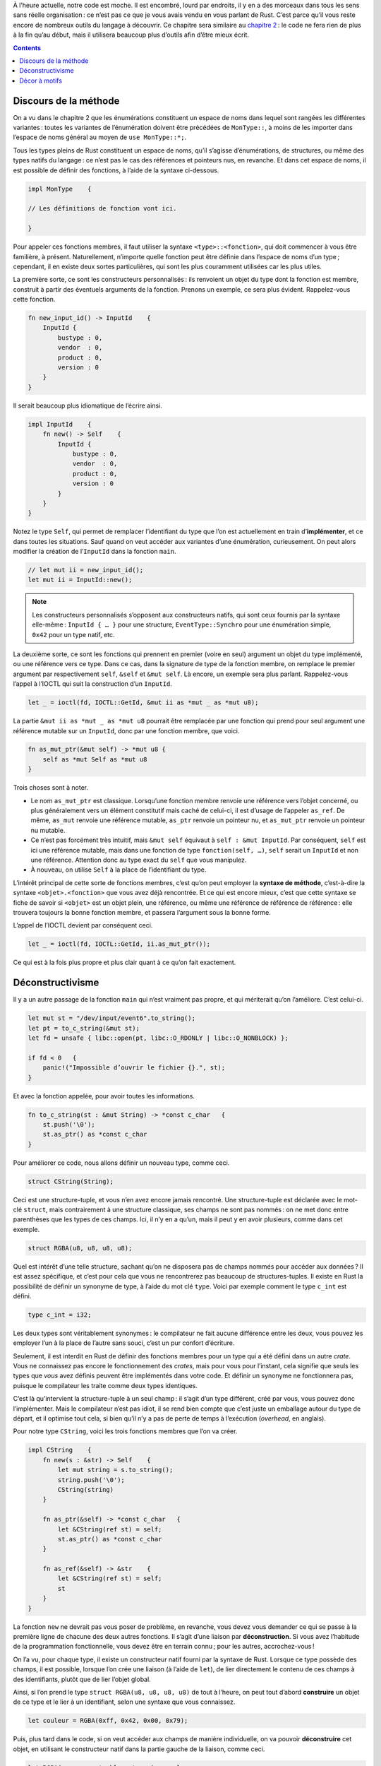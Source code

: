 À l’heure actuelle, notre code est moche. Il est encombré, lourd par endroits, il y en a des morceaux dans tous les sens sans réelle organisation : ce n’est pas ce que je vous avais vendu en vous parlant de Rust. C’est parce qu’il vous reste encore de nombreux outils du langage à découvrir. Ce chapitre sera similaire au `chapitre 2`__ : le code ne fera rien de plus à la fin qu’au début, mais il utilisera beaucoup plus d’outils afin d’être mieux écrit.

.. __: {{ site.baseurl }}/journal/chapitre-2.html

.. contents::

Discours de la méthode
======================

On a vu dans le chapitre 2 que les énumérations constituent un espace de noms dans lequel sont rangées les différentes variantes : toutes les variantes de l’énumération doivent être précédées de ``MonType::``, à moins de les importer dans l’espace de noms général au moyen de ``use MonType::*;``.

Tous les types pleins de Rust constituent un espace de noms, qu’il s’agisse d’énumérations, de structures, ou même des types natifs du langage : ce n’est pas le cas des références et pointeurs nus, en revanche. Et dans cet espace de noms, il est possible de définir des fonctions, à l’aide de la syntaxe ci-dessous.

.. code:: rust

    impl MonType    {

    // Les définitions de fonction vont ici.

    }

Pour appeler ces fonctions membres, il faut utiliser la syntaxe ``<type>::<fonction>``, qui doit commencer à vous être familière, à présent. Naturellement, n’importe quelle fonction peut être définie dans l’espace de noms d’un type ; cependant, il en existe deux sortes particulières, qui sont les plus couramment utilisées car les plus utiles.

La première sorte, ce sont les constructeurs personnalisés : ils renvoient un objet du type dont la fonction est membre, construit à partir des éventuels arguments de la fonction. Prenons un exemple, ce sera plus évident. Rappelez-vous cette fonction.

.. code:: rust

    fn new_input_id() -> InputId    {
        InputId {
            bustype : 0,
            vendor  : 0,
            product : 0,
            version : 0
        }
    }

Il serait beaucoup plus idiomatique de l’écrire ainsi.

.. code:: rust

    impl InputId    {
        fn new() -> Self    {
            InputId {
                bustype : 0,
                vendor  : 0,
                product : 0,
                version : 0
            }
        }
    }

Notez le type ``Self``, qui permet de remplacer l’identifiant du type que l’on est actuellement en train d’**implémenter**, et ce dans toutes les situations. Sauf quand on veut accéder aux variantes d’une énumération, curieusement. On peut alors modifier la création de l’``InputId`` dans la fonction ``main``.

.. code:: rust

    // let mut ii = new_input_id();
    let mut ii = InputId::new();

.. note::

    Les constructeurs personnalisés s’opposent aux constructeurs natifs, qui sont ceux fournis par la syntaxe elle-même : ``InputId { … }`` pour une structure, ``EventType::Synchro`` pour une énumération simple, ``0x42`` pour un type natif, etc.

La deuxième sorte, ce sont les fonctions qui prennent en premier (voire en seul) argument un objet du type implémenté, ou une référence vers ce type. Dans ce cas, dans la signature de type de la fonction membre, on remplace le premier argument par respectivement ``self``, ``&self`` et ``&mut self``. Là encore, un exemple sera plus parlant. Rappelez-vous l’appel à l’IOCTL qui suit la construction d’un ``InputId``.

.. code:: rust

    let _ = ioctl(fd, IOCTL::GetId, &mut ii as *mut _ as *mut u8);

La partie ``&mut ii as *mut _ as *mut u8`` pourrait être remplacée par une fonction qui prend pour seul argument une référence mutable sur un ``InputId``, donc par une fonction membre, que voici.

.. code:: rust

    fn as_mut_ptr(&mut self) -> *mut u8 {
        self as *mut Self as *mut u8
    }

Trois choses sont à noter.

- Le nom ``as_mut_ptr`` est classique. Lorsqu’une fonction membre renvoie une référence vers l’objet concerné, ou plus généralement vers un élément constitutif mais caché de celui-ci, il est d’usage de l’appeler ``as_ref``. De même, ``as_mut`` renvoie une référence mutable, ``as_ptr`` renvoie un pointeur nu, et ``as_mut_ptr`` renvoie un pointeur nu mutable.
- Ce n’est pas forcément très intuitif, mais ``&mut self`` équivaut à ``self : &mut InputId``. Par conséquent, ``self`` est ici une référence mutable, mais dans une fonction de type ``fonction(self, …)``, ``self`` serait un ``InputId`` et non une référence. Attention donc au type exact du ``self`` que vous manipulez.
- À nouveau, on utilise ``Self`` à la place de l’identifiant du type.

L’intérêt principal de cette sorte de fonctions membres, c’est qu’on peut employer la **syntaxe de méthode**, c’est-à-dire la syntaxe ``<objet>.<fonction>`` que vous avez déjà rencontrée. Et ce qui est encore mieux, c’est que cette syntaxe se fiche de savoir si ``<objet>`` est un objet plein, une référence, ou même une référence de référence de référence : elle trouvera toujours la bonne fonction membre, et passera l’argument sous la bonne forme.

L’appel de l’IOCTL devient par conséquent ceci.

.. code:: rust

    let _ = ioctl(fd, IOCTL::GetId, ii.as_mut_ptr());

Ce qui est à la fois plus propre et plus clair quant à ce qu’on fait exactement.

Déconstructivisme
=================

Il y a un autre passage de la fonction ``main`` qui n’est vraiment pas propre, et qui mériterait qu’on l’améliore. C’est celui-ci.

.. code:: rust

    let mut st = "/dev/input/event6".to_string();
    let pt = to_c_string(&mut st);
    let fd = unsafe { libc::open(pt, libc::O_RDONLY | libc::O_NONBLOCK) };

    if fd < 0   {
        panic!("Impossible d’ouvrir le fichier {}.", st);
    }

Et avec la fonction appelée, pour avoir toutes les informations.

.. code:: rust

    fn to_c_string(st : &mut String) -> *const c_char   {
        st.push('\0');
        st.as_ptr() as *const c_char
    }

Pour améliorer ce code, nous allons définir un nouveau type, comme ceci.

.. code:: rust

    struct CString(String);

Ceci est une structure-tuple, et vous n’en avez encore jamais rencontré. Une structure-tuple est déclarée avec le mot-clé ``struct``, mais contrairement à une structure classique, ses champs ne sont pas nommés : on ne met donc entre parenthèses que les types de ces champs. Ici, il n’y en a qu’un, mais il peut y en avoir plusieurs, comme dans cet exemple.

.. code:: rust

    struct RGBA(u8, u8, u8, u8);

Quel est intérêt d’une telle structure, sachant qu’on ne disposera pas de champs nommés pour accéder aux données ? Il est assez spécifique, et c’est pour cela que vous ne rencontrerez pas beaucoup de structures-tuples. Il existe en Rust la possibilité de définir un synonyme de type, à l’aide du mot clé ``type``. Voici par exemple comment le type ``c_int`` est défini.

.. code:: rust

    type c_int = i32;

Les deux types sont véritablement synonymes : le compilateur ne fait aucune différence entre les deux, vous pouvez les employer l’un à la place de l’autre sans souci, c’est un pur confort d’écriture.

Seulement, il est interdit en Rust de définir des fonctions membres pour un type qui a été défini dans un autre *crate*. Vous ne connaissez pas encore le fonctionnement des *crates*, mais pour vous pour l’instant, cela signifie que seuls les types que *vous* avez définis peuvent être implémentés dans votre code. Et définir un synonyme ne fonctionnera pas, puisque le compilateur les traite comme deux types identiques.

C’est là qu’intervient la structure-tuple à un seul champ : il s’agit d’un type différent, créé par vous, vous pouvez donc l’implémenter. Mais le compilateur n’est pas idiot, il se rend bien compte que c’est juste un emballage autour du type de départ, et il optimise tout cela, si bien qu’il n’y a pas de perte de temps à l’exécution (*overhead*, en anglais).

Pour notre type ``CString``, voici les trois fonctions membres que l’on va créer.

.. code:: rust

    impl CString    {
        fn new(s : &str) -> Self    {
            let mut string = s.to_string();
            string.push('\0');
            CString(string)
        }

        fn as_ptr(&self) -> *const c_char   {
            let &CString(ref st) = self;
            st.as_ptr() as *const c_char
        }

        fn as_ref(&self) -> &str    {
            let &CString(ref st) = self;
            st
        }
    }

La fonction ``new`` ne devrait pas vous poser de problème, en revanche, vous devez vous demander ce qui se passe à la première ligne de chacune des deux autres fonctions. Il s’agit d’une liaison par **déconstruction**. Si vous avez l’habitude de la programmation fonctionnelle, vous devez être en terrain connu ; pour les autres, accrochez-vous !

On l’a vu, pour chaque type, il existe un constructeur natif fourni par la syntaxe de Rust. Lorsque ce type possède des champs, il est possible, lorsque l’on crée une liaison (à l’aide de ``let``), de lier directement le contenu de ces champs à des identifiants, plutôt que de lier l’objet global.

Ainsi, si l’on prend le type ``struct RGBA(u8, u8, u8, u8)`` de tout à l’heure, on peut tout d’abord **construire** un objet de ce type et le lier à un identifiant, selon une syntaxe que vous connaissez.

.. code:: rust

    let couleur = RGBA(0xff, 0x42, 0x00, 0x79);

Puis, plus tard dans le code, si on veut accéder aux champs de manière individuelle, on va pouvoir **déconstruire** cet objet, en utilisant le constructeur natif dans la partie gauche de la liaison, comme ceci.

.. code:: rust

    let RGBA(rouge, vert, bleu, trans) = couleur;
    println!("0x{:x} 0x{:x} 0x{:x} 0x{:x}", rouge, vert, bleu, trans);

C’est particulièrement utile, et cela fonctionne avec tous les constructeurs natifs, même si vous verrez très rarement le cas suivant.

.. code:: rust

    let InputId {
        bustype : bus,
        vendor  : vend,
        product : prod,
        version : vers
    } = ii;

    println!("La version est {}.", vers);

Notez que si certains champs ne vous intéressent pas, comme avec toutes les liaisons, vous pouvez les jeter avec l’eau du bain en remplaçant leur identifiant par ``_``, comme dans cet exemple.

.. code:: rust

    let RGBA(rouge, _, bleu, _) = couleur;
    println!("0x{:x} 0x{:x}", rouge, bleu);

Il y a cependant une difficulté : une liaison par déconstruction consume la donnée qui lui est fournie à droite, comme toutes les liaisons. Vous rencontrerez donc une erreur si vous essayez de déconstruire une référence, puisque vous allez essayer de prendre la propriété du contenu de ses champs, alors que vous n’avez pas la propriété de l’objet complet.

La solution, c’est de demander une référence vers la valeur contenue dans le champ, ce qui se fait à l’aide du mot-clé ``ref``, comme dans cet exemple.

.. code:: rust

    let couleur = RGBA(0xff, 0x42, 0x00, 0x79);
    let ref_couleur = &couleur;
    let RGBA(ref rouge, _, ref bleu, _) = *ref_couleur;
    println!("0x{:x} 0x{:x}", rouge, bleu);

Notez que lorsque vous déconstruisez une référence, vous pouvez au choix déréférencer le côté droit de la liaison (comme ici, avec ``*ref_couleur``), ou intégrer dans le côté gauche le fait qu’il s’agit d’une référence (ici, on aurait ``let &RGBA(…) = ref_couleur;``.

.. important::

    Il est très important que vous compreniez la différence entre ``&`` et ``ref``.

    - Si un objet ou un champ est *déjà* une référence lorsque vous lancez la déconstruction, vous le signalez grâce à ``&``.
    - Si cet objet *n’est pas* une référence, mais que vous voulez associer l’identifiant avec une référence vers cet objet, alors vous utilisez ``ref``.

À présent, revenons-en aux deux fonctions membres du ``CString``.

.. code:: rust

    fn as_ptr(&self) -> *const c_char   {
        let &CString(ref st) = self;
        st.as_ptr() as *const c_char
    }

    fn as_ref(&self) -> &str    {
        let &CString(ref st) = self;
        st
    }

Ici, ``self`` est une référence à un ``CString``, que l’on déconstruit, afin d’obtenir une référence vers le ``String`` qu’il contient, et associer cette référence à l’identifiant ``st``. On poursuit ensuite le traitement en utilisant ``st``.

Quant aux lignes qui se trouvaient dans la fonction ``main``…

.. code:: rust

    let mut st = "/dev/input/event6".to_string();
    let pt = to_c_string(&mut st);
    let fd = unsafe { libc::open(pt, libc::O_RDONLY | libc::O_NONBLOCK) };

    if fd < 0   {
        panic!("Impossible d’ouvrir le fichier {}.", st);
    }

… elles deviennent dès lors ceci.

.. code:: rust

    let name = CString::new("/dev/input/event6");
    let fd = unsafe {
        libc::open(name.as_ptr(), libc::O_RDONLY | libc::O_NONBLOCK)
    };

    if fd < 0   {
        panic!("Impossible d’ouvrir le fichier {}.", name.as_ref());
    }

Et la fonction ``to_c_string`` disparaît complètement.

.. note::

    La bibliothèque standard de Rust définit deux types ``CStr`` et ``CString`` qui ont une fonction proche du type défini ici, mais ils sont beaucoup plus difficiles à utiliser, alors tant pis pour eux.

Décor à motifs
==============

À la fin du chapitre 3, on avait codé un passage très moche permettant de créer un vecteur de ``EventType`` à partir d’un champ de bits. Un passage qui ressemblait à ceci.

.. code:: rust

    if (bits >> 0x01) % 0b10 == 1   {
        event_types.push(EventType::Key);
    }
    if (bits >> 0x02) % 0b10 == 1   {
        event_types.push(EventType::Relative);
    }
    if (bits >> 0x03) % 0b10 == 1   {
        event_types.push(EventType::Absolute);
    }

Je vous avais alors dit qu’on apprendrait dans ce chapitre un moyen d’écrire ce code de manière plus propre. C’est ce à quoi nous allons nous atteler, en commençant par définir un constructeur personnalisé pour le type ``EventType``. L’enveloppe de ce constructeur sera comme suit, ainsi que vous vous en doutez.

.. code:: rust

    impl EventType  {
        fn new(int : u8) -> Self    {
            // Le code ici.
        }
    }

Un ``u8`` suffit, puisque la valeur maximale possible est ``0x1f``. Mais à présent, avec les outils que vous connaissez, vous en êtes réduits à faire une grosse série de ``if``-``else if``-``else``. Il est donc temps d’introduire le **filtrage par motif**. Là encore, ceux qui ont un bagage en programmation fonctionnelle seront à l’aise, et les autres vont devoir s’accrocher.

Le filtrage par motif consiste à prendre une valeur donnée, et à essayer de la lier par déconstruction à une série de constructeurs différents appelés **motifs**. Lorsque l’un de ces motifs correspond à la valeur entrée, une certaine **branche** du filtrage par motif est exécutée. Voici à quoi cela ressemble.

.. code:: rust

    match <valeur>  {
        <motif 1> => <branche 1>,
        <motif 2> => <branche 2>,
        <motif 3> => <branche 3>,
        <motif 4> => <branche 4>,
        …
    }

Il y a cependant un certain nombre de règles.

- Les motifs doivent tous être des constructeurs du même type, et du même type que la valeur qui va être comparée aux motifs.
- Toutes les branches doivent renvoyer une valeur du même type. S’il y a plusieurs instructions dans une branche donnée, on les entoure d’accolades.
- La valeur est comparée au premier motif, puis au deuxième, puis au troisième, et ainsi de suite.
- Le filtrage doit être complet : tous les constructeurs d’un même type doivent être traités. Au besoin, le motif ``_`` permet de gérer tous les cas restants.

Dans le cas d’un ``u8``, les constructeurs sont ``0``, ``1``, etc. jusqu’à ``255``. Voici donc le code complet de notre constructeur de ``EventType``.

.. code:: rust

    impl EventType  {
        fn new(int : u8) -> Self    {
            match int   {
                0x00 => EventType::Synchro,
                0x01 => EventType::Key,
                0x02 => EventType::Relative,
                0x03 => EventType::Absolute,
                0x04 => EventType::Miscellaneous,
                0x05 => EventType::Switch,
                0x11 => EventType::LED,
                0x12 => EventType::Sound,
                0x14 => EventType::Repeat,
                0x15 => EventType::FF,
                0x16 => EventType::Power,
                0x17 => EventType::FFStatus,
                _    => panic!("EventType inconnu : 0x{:x}", int)
            }
        }
    }

Je le répète car c’est important : le filtrage par motifs fonctionne avec *tous* les constructeurs. Ainsi, cette fonction…

.. code:: rust

    fn as_ptr(&self) -> *const c_char   {
        let &CString(ref st) = self;
        st.as_ptr() as *const c_char
    }

… pourrait également s’écrire ainsi.

.. code:: rust

    fn as_ptr(&self) -> *const c_char   {
        match *self {
            CString(ref st) => st.as_ptr() as *const c_char
        }
    }

Revenons-en à notre fonction ``main``. Le code qui crée le vecteur de ``EventType`` est celui-ci, pour rappel.

.. code:: rust

    let mut event_types = Vec::new();

    event_types.push(EventType::Synchro); // Il doit nécessairement
                                          // être présent.
    if (bits >> 0x01) % 0b10 == 1   {
        event_types.push(EventType::Key);
    } 
    /* Les autres valeurs. */ 
    if (bits >> 0x17) % 0b10 == 1   {
        event_types.push(EventType::FFStatus);
    }

Avec le constructeur de ``EventType`` tout neuf, on pourrait remplacer ``EventType::Key`` et ``EventType::FFStatus`` par ``EventType::new(0x01)`` et ``EventType::new(0x17)`` respectivement, et pareil pour toutes les variables intermédiaires. Et là, votre âme de codeur C se dit que ce qui remplacerait élégamment cet amas de ``if``, ce serait une boucle ``for``.

Et vous avez raison. Il existe bien une boucle ``for`` en Rust, mais elle équivaut plutôt à une boucle ``foreach`` de Perl qu’à une boucle ``for`` de C. Voici sa syntaxe générale.

.. code:: rust

    for i in iterator   {

    }

La boucle va appliquer le même traitement à tous les éléments successifs d’un **itérateur**. On verra plus tard ce qu’est exactement un itérateur. Pour l’instant, vous allez juste découvrir le plus simple de tous les itérateurs : ``<n0>..<n>``. Les objets ``<n0>`` et ``<n>`` sont des nombres entiers, de n’importe quel type, et l’itérateur énumère tous les entiers de ``<n0>`` à celui qui précède ``<n>``.

Ainsi, ``0x01..0x20`` itère tous les entiers de ``0x01`` à ``0x1f``. Ce qui permet de réduire le code initial à ceci.

.. code:: rust

    let mut event_types = Vec::new();

    event_types.push(EventType::Synchro); // Il doit nécessairement
                                          // être présent.
    for i in 0x01..0x20 {
        if (bits >> i) % 0b10 == 1  {
            event_types.push(EventType::new(i));
        }
    }

Un gain plus qu’appréciable, donc ! C’est maintenant votre tour de coder. Vous allez réaliser la même opération d’assainissement sur toute la partie qui gère les codes d’événement. La solution est bien sûr juste en-dessous, pour quand vous aurez terminé de travailler.

Tout d’abord, le constructeur personnalisé.

.. code:: rust

    impl EventCode  {
        fn new(event_type : EventType, int : usize) -> Self {
            match event_type    {
                EventType::Key => match int {
                    0x110 => EventCode::ButtonLeft,
                    0x111 => EventCode::ButtonRight,
                    0x112 => EventCode::ButtonMiddle,
                    0x113 => EventCode::ButtonSide,
                    0x114 => EventCode::ButtonExtra,
                    0x115 => EventCode::ButtonForward,
                    0x116 => EventCode::ButtonBack,
                    0x117 => EventCode::ButtonTask,
                    _     => unimplemented!()
                },
                _ => unimplemented!()
            }
        }
    }

Et ensuite, le code dans la fonction ``main``, avec l’appel à l’IOCTL et l’affichage après coup, pour le contexte.

.. code:: rust

    let mut key_bits : [c_ulong; 12] = [0; 12];

    let _ = ioctl(fd, IOCTL::GetKeyBits, &mut key_bits as *mut _ as *mut u8);

    let mut event_codes = Vec::new();

    for i in 0x00..0x300    {
        let a = i / 64;
        if (key_bits[a] >> (i - 64 * a)) % 0b10 == 1    {
            event_codes.push(EventCode::new(EventType::Key, i));
        }
    }

    println!("libevdev_has_event_code(dev, EV_KEY, BTN_LEFT) = {}",
        event_codes.contains(&EventCode::ButtonLeft));

Notez que ``a`` étant utilisé comme indice d’un tableau, il est obligatoirement de type ``usize``, ce qui a pour conséquence que ``i`` est aussi un ``usize`` à cause de ``let a = i / 64;``. C’est pourquoi, par facilité, on a défini le constructeur de ``EventCode`` comme prenant un ``usize`` en argument.

----------

C’est ici que s’achève ce quatrième chapitre. Tâchez de bien comprendre comment fonctionne le filtrage par motifs avant de continuer. En effet, il vous apparaît sans doute pour l’instant comme un simple confort d’écriture : c’est parce que nous n’avons encore vu que les énumérations *simples*. Lorsque nous aurons vu les autres sortes d’énumérations, vous comprendrez pourquoi le filtrage par motifs est aussi utilisé en Rust.

Et parce qu’il fallait bien que cela arrive un jour, je vous laisse un exercice à réaliser avant de passer au chapitre 5. Votre mission : créer un type ``Device`` qui représente notre périphérique, avec un constructeur, et toutes les fonctions membres nécessaires pour laisser le moins de code possible dans ``main``, à l’exception des affichages.

La correction au prochain chapitre !
